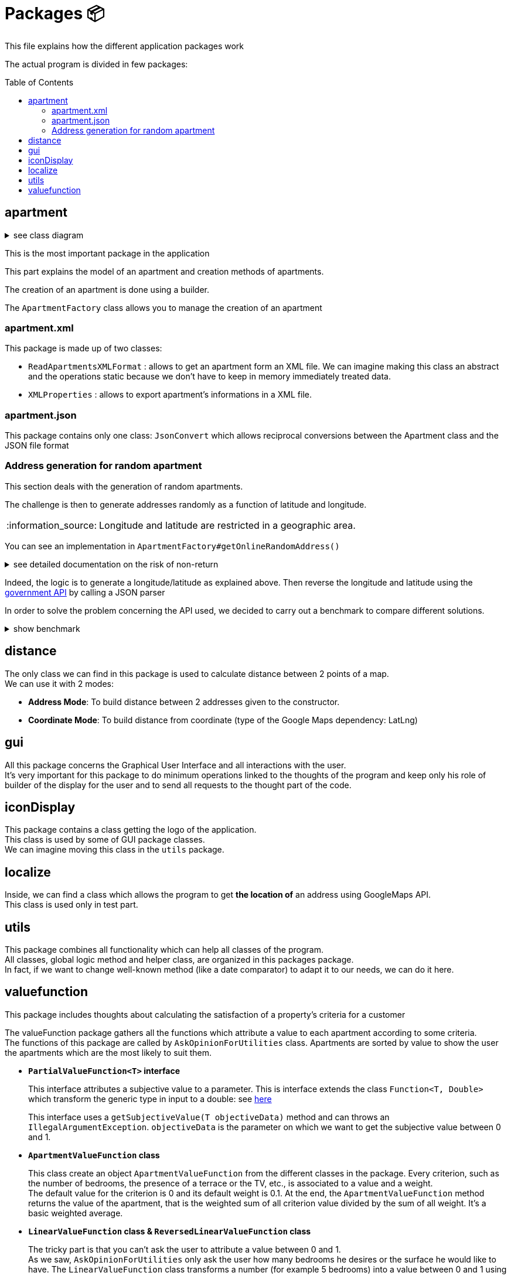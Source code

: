 :tip-caption: :bulb:
:note-caption: :information_source:
:important-caption: :heavy_exclamation_mark:
:caution-caption: :fire:
:warning-caption: :warning:
:imagesdir: img/
:toc:
:toc-placement!:

= Packages 📦

This file explains how the different application packages work

The actual program is divided in few packages:

toc::[]

== apartment

.see class diagram
[%collapsible]
====
image::it4/it4-class-package-apartment.png?raw=true[Last simplified class diagram]
====

This is the most important package in the application

This part explains the model of an apartment and creation methods of apartments.

The creation of an apartment is done using a builder.

The `ApartmentFactory` class allows you to manage the creation of an apartment

=== apartment.xml

This package is made up of two classes:

* `ReadApartmentsXMLFormat` : allows to get an apartment form an XML file. We can imagine making this class an abstract and the operations static because we don’t have to keep in memory immediately treated data.
* `XMLProperties` : allows to export apartment’s informations in a XML file.

=== apartment.json

This package contains only one class: `JsonConvert` which allows reciprocal conversions between the Apartment class and the JSON file format

=== Address generation for random apartment

This section deals with the generation of random apartments.

The challenge is then to generate addresses randomly as a function of latitude and longitude.

[NOTE]
====
Longitude and latitude are restricted in a geographic area.
====

You can see an implementation in `ApartmentFactory#getOnlineRandomAddress()`

.see detailed documentation on the risk of non-return
[%collapsible]
====
An API call has an average 20% chance of failing. Given this highprobability, we iterate the call until we get a correct result (a good address).
Furthermore, we cannot iterate endlessly, that is why the probability that this function will return an exception of type AddressApiException is 0.032%

Regarding the probability that the application contains an error, we launched a program three times which carried out: five generations of 500 addresses (7500 addresses in the end).

We got the following results :

**1st generation:**

For 2500 addresses, we retrieved 2 AddressApiException (i.e. RETRY>5)
We retrieved 2,498 addresses (500, 500, 500, 499, 499)
It took 3047 HTTP calls (611, 612, 631, 603, 589)

**2nd generation:**

For 2500 addresses, we retrieved 2 AddressApiException (i.e. RETRY>5)
We retrieved 2,498 addresses (499, 500, 499, 500, 500)
It took 3022 HTTP calls (596, 635, 601, 596, 593)

**3rd generation:**

For 2500 addresses, we retrieved 0 AddressApiException
We recovered 2,500 addresses (500, 500, 500, 500, 500)
It took 3031 HTTP calls (612, 627, 584, 589, 618)
In addition, of the 9100 real HTTP calls, the client never closed and no `ClientErrorException` was thrown

On a sample of 6000 calls (not counting RETRY), we then obtained 5996 addresses as well as 4 AddressApiException errors. +
Empirically, the probability that we get a possible failure of the application is around 0.0533%.

In this sense, this function is not intended to be at the heart of the program. This probability seems quite reliable. +
Plus, it importance to notice that `getRandomAddress()` calls  `getOnlineRandomAddress()` but return an apipa address incase an Exception is thrown.
====

Indeed, the logic is to generate a longitude/latitude as explained above. Then reverse the longitude and latitude using the link:https://geo.api.gouv.fr/adresse[government API] by calling a JSON parser

In order to solve the problem concerning the API used, we decided to carry out a benchmark to compare different solutions.

.show benchmark
[%collapsible]
====
.Benchmark : Comparison of different solutions for address recovery by API
[cols="^,<,<,<", width="100%",options="header"]
|====================
| API | https://opencagedata.com | https://adresse.data.gouv.fr/ | https://nominatim.openstreetmap.org/ 
| Country | Germain | French | United Kingdom 
| Company | Lokku | Direction interministérielle du numérique (DINUM) | OpenStreetMap Foundation 
| Pricing | ✔ | ❌ | ❌ 
| API Key | ✔ | ❌ | ❌ 
| Limitation | 2 500 requests per day | 50 requests per second | 1 request per second 
| Update | Daily | Monthly | Every 5 minutes 
| License | OS OpenData license | link:https://www.etalab.gouv.fr/licence-ouverte-open-licence[Open license] | link:https://opendatacommons.org/licenses/odbl/index.html[Open Data Commons Open Database License (ODbL)] 
| Exemple random address  | `{ "documentation": "https://opencagedata.com/api", "licenses": [ { "name": "see attribution guide", "url": "https://opencagedata.com/credits" } ], "rate": { "limit": 2500, "remaining": 2091, "reset": 1590192000 }, "results": [ { "bounds": { "northeast": { "lat": 48.684642, "lng": 2.3788525 }, "southwest": { "lat": 48.684442, "lng": 2.3786525 } }, "components": { "ISO_3166-1_alpha-2": "FR", "ISO_3166-1_alpha-3": "FRA", "_category": "building", "_type": "building", "continent": "Europe", "country": "France", "country_code": "fr", "county": "Arrondissement d'Évry", "house_number": "7", "political_union": "European Union", "postcode": "91170", "road": "Rue Argot", "state": "Île-de-France", "state_code": "IDF", "state_district": "Essonne", "suburb": "Quartier Châtillon", "town": "Viry-Châtillon" }, "confidence": 10, "formatted": "7 Rue Argot, 91170 Viry-Châtillon, France", "geometry": { "lat": 48.684542, "lng": 2.3787525 } } ], "status": { "code": 200, "message": "OK" }, "stay_informed": { "blog": "https://blog.opencagedata.com", "twitter": "https://twitter.com/OpenCage" }, "thanks": "For using an OpenCage API", "timestamp": { "created_http": "Fri, 22 May 2020 18:23:10 GMT", "created_unix": 1590171790 }, "total_results": 1 }` | `{"type": "FeatureCollection", "version": "draft", "features": [{"type": "Feature", "geometry": {"type": "Point", "coordinates": [2.378894, 48.684363]}, "properties": {"label": "5 Rue Argot 91170 Viry-Ch\u00e2tillon", "score": 0.9999999996151546, "housenumber": "5", "id": "91687_0210_00005", "type": "housenumber", "x": 654276.97, "y": 6842869.67, "importance": 0.4961285483506197, "name": "5 Rue Argot", "postcode": "91170", "citycode": "91687", "city": "Viry-Ch\u00e2tillon", "context": "91, Essonne, \u00cele-de-France", "street": "Rue Argot", "distance": 0}}], "attribution": "BAN", "licence": "ETALAB-2.0", "limit": 1}` | `"place_id":39050015,"licence":"Data © OpenStreetMap contributors, ODbL 1.0. https://osm.org/copyright","osm_type":"node","osm_id":2952354511,"lat":"48.6843639","lon":"2.3789073","place_rank":30,"category":"place","type":"house","importance":0,"addresstype":"place","name":null,"display_name":"5, Rue Argot, Quartier Châtillon, Viry-Châtillon, Arrondissement d'Évry, Essonne, Île-de-France, France métropolitaine, 91170, France","address":{"house_number":"5","road":"Rue Argot","suburb":"Quartier Châtillon","town":"Viry-Châtillon","municipality":"Arrondissement d'Évry","county":"Essonne","state":"Île-de-France","country":"France","postcode":"91170","country_code":"fr"},"boundingbox":["48.6842639","48.6844639","2.3788073","2.3790073"]}` 
| Example with secondary road  | `{ "documentation": "https://opencagedata.com/api", "licenses": [ { "name": "see attribution guide", "url": "https://opencagedata.com/credits" } ], "rate": { "limit": 2500, "remaining": 2090, "reset": 1590192000 }, "results": [ { "bounds": { "northeast": { "lat": 49.0765153, "lng": 2.4099597 }, "southwest": { "lat": 49.0672988, "lng": 2.4046268 } }, "components": { "ISO_3166-1_alpha-2": "FR", "ISO_3166-1_alpha-3": "FRA", "_category": "road", "_type": "road", "continent": "Europe", "country": "France", "country_code": "fr", "county": "Sarcelles", "political_union": "European Union", "postcode": "95850", "road": "D 316", "road_reference": "D 316", "road_type": "primary", "state": "Île-de-France", "state_code": "IDF", "state_district": "Val-d'Oise", "village": "Mareil-en-France" }, "confidence": 9, "formatted": "D 316, 95850 Mareil-en-France, France", "geometry": { "lat": 49.0755361, "lng": 2.4093653 } } ], "status": { "code": 200, "message": "OK" }, "stay_informed": { "blog": "https://blog.opencagedata.com", "twitter": "https://twitter.com/OpenCage" }, "thanks": "For using an OpenCage API", "timestamp": { "created_http": "Fri, 22 May 2020 18:26:05 GMT", "created_unix": 1590171965 }, "total_results": 1 }` | // Error : +
`{"type": "FeatureCollection", "version": "draft", "features": [], "attribution": "BAN", "licence": "ETALAB-2.0", "limit": 1}` | `{"place_id":116732588,"licence":"Data © OpenStreetMap contributors, ODbL 1.0. https://osm.org/copyright","osm_type":"way","osm_id":134468552,"lat":"49.076194251750074","lon":"2.4097951198411653","place_rank":26,"category":"highway","type":"primary","importance":0.09999999999999998,"addresstype":"road","name":"D 316","display_name":"D 316, Mareil-en-France, Sarcelles, Val-d'Oise, Île-de-France, France métropolitaine, 95850, France","address":{"road":"D 316","village":"Mareil-en-France","municipality":"Sarcelles","county":"Val-d'Oise","state":"Île-de-France","country":"France","postcode":"95850","country_code":"fr"},"boundingbox":["49.0724823","49.0765153","2.4077521","2.4099597"]}` 
| Exemple with a forest  | `{ "documentation": "https://opencagedata.com/api", "licenses": [ { "name": "see attribution guide", "url": "https://opencagedata.com/credits" } ], "rate": { "limit": 2500, "remaining": 2089, "reset": 1590192000 }, "results": [ { "bounds": { "northeast": { "lat": 48.679308, "lng": 2.4829574 }, "southwest": { "lat": 48.66184, "lng": 2.4645371 } }, "components": { "ISO_3166-1_alpha-2": "FR", "ISO_3166-1_alpha-3": "FRA", "_category": "road", "_type": "road", "continent": "Europe", "country": "France", "country_code": "fr", "county": "Arrondissement d'Évry", "political_union": "European Union", "postcode": "91450", "road": "Route Forestière du Beau Chêne", "road_type": "track", "state": "Île-de-France", "state_code": "IDF", "state_district": "Essonne", "village": "Étiolles" }, "confidence": 8, "formatted": "Route Forestière du Beau Chêne, 91450 Étiolles, France", "geometry": { "lat": 48.6730359, "lng": 2.4710991 } } ], "status": { "code": 200, "message": "OK" }, "stay_informed": { "blog": "https://blog.opencagedata.com", "twitter": "https://twitter.com/OpenCage" }, "thanks": "For using an OpenCage API", "timestamp": { "created_http": "Fri, 22 May 2020 18:27:38 GMT", "created_unix": 1590172058 }, "total_results": 1 }` | `{"type": "FeatureCollection", "version": "draft", "features": [], "attribution": "BAN", "licence": "ETALAB-2.0", "limit": 1}` | `{"place_id":97264752,"licence":"Data © OpenStreetMap contributors, ODbL 1.0. https://osm.org/copyright","osm_type":"way","osm_id":41962949,"lat":"48.66810181787006","lon":"2.4724962806018893","place_rank":26,"category":"highway","type":"track","importance":0.09999999999999998,"addresstype":"road","name":"Route Forestière d'Antin","display_name":"Route Forestière d'Antin, Soisy-sur-Seine, Arrondissement d'Évry, Essonne, Île-de-France, France métropolitaine, 91450, France","address":{"road":"Route Forestière d'Antin","village":"Soisy-sur-Seine","municipality":"Arrondissement d'Évry","county":"Essonne","state":"Île-de-France","country":"France","postcode":"91450","country_code":"fr"},"boundingbox":["48.6678252","48.6732843","2.4713466","2.4941192"]}` 
| API error | `{ "documentation": "https://opencagedata.com/api", "licenses": [ { "name": "see attribution guide", "url": "https://opencagedata.com/credits" } ], "rate": { "limit": 2500, "remaining": 2082, "reset": 1590192000 }, "results": [ ], "status": { "code": 400, "message": "missing or bad query" }, "stay_informed": { "blog": "https://blog.opencagedata.com", "twitter": "https://twitter.com/OpenCage" }, "thanks": "For using an OpenCage API", "timestamp": { "created_http": "Fri, 22 May 2020 18:29:22 GMT", "created_unix": 1590172162 }, "total_results": 0 }` | `{"type": "FeatureCollection", "version": "draft", "features": [], "attribution": "BAN", "licence": "ETALAB-2.0", "limit": 1}` | `{"error":"Unable to geocode"}` 
|====================
====

== distance

The only class we can find in this package is used to calculate distance between 2 points of a map. +
We can use it with 2 modes:

- *Address Mode*: To build distance between 2 addresses given to the constructor. 
- *Coordinate Mode*:  To build distance from coordinate (type of the Google Maps dependency:  LatLng) 

== gui

All this package concerns the Graphical User Interface and all interactions with the user. +
It’s very important for this package to do minimum operations linked to the thoughts of the program and keep only his role of builder of the display for the user and to send all requests to the thought part of the code.

== iconDisplay

This package contains a class getting the logo of the application. +
This class is used by some of GUI package classes. +
We can imagine moving this class in the `utils` package.

== localize 

Inside, we can find a class which allows the program to get *the location of* an address using GoogleMaps API. +
This class is used only in test part.

== utils

This package combines all functionality which can help all classes of the program. +
All classes, global logic method and helper class, are organized in this packages package. +
In fact, if we want to change well-known method (like a date comparator) to adapt it to our needs, we can do it here.

== valuefunction

This package includes thoughts about calculating the satisfaction of a property's criteria for a customer

The valueFunction package gathers all the functions which attribute a value to each apartment according to some criteria. +
The functions of this package are called by `AskOpinionForUtilities` class. Apartments are sorted by value to show the user the apartments which are the most likely to suit them.

* *`PartialValueFunction<T>` interface*
+
This interface attributes a subjective value to a parameter. This is interface extends the class `Function<T, Double>` which transform the generic type in input to a double: see link:https://docs.oracle.com/javase/8/docs/api/java/util/function/Function.html[here]
+
This interface uses a `getSubjectiveValue(T objectiveData)` method and can throws an `IllegalArgumentException`. `objectiveData` is the parameter on which we want to get the subjective value between 0 and 1.

* *`ApartmentValueFunction` class*
+
This class create an object `ApartmentValueFunction` from the different classes in the package. Every criterion, such as the number of bedrooms, the presence of a terrace or the TV, etc., is associated to a value and a weight. +
The default value for the criterion is 0 and its default weight is 0.1. At the end, the `ApartmentValueFunction` method returns the value of the apartment, that is the weighted sum of all criterion value divided by the sum of all weight. It’s a basic weighted average. 

* *`LinearValueFunction` class & `ReversedLinearValueFunction` class* 
+
The tricky part is that you can’t ask the user to attribute a value between 0 and 1. +
As we saw, `AskOpinionForUtilities` only ask the user how many bedrooms he desires or the surface he would like to have. The `LinearValueFunction` class transforms a number (for example 5 bedrooms) into a value between 0 and 1 using linear interpolation
+
`ReversedLinearValueFunction` is only used for the minimal number of nights. `LinearValueFunction` is for the floor area and the price per night. 

* *`BooleanValueFunction` class*
+
`AskOpinionForUtilities` asks the user if he wants the WiFi, a TV or a terrace. According to the user responses, `BooleanValueFunction` attributes the value 1 if the user wants this 0 else.

We could find a way to simplify the attribution of a value to an apartment because every time we use `AskOpinionForUtilities`, the value of each apartment is once again calculated. +
Maybe we could also lighten the `ApartmentValueFunction` which is very long and redundant. +
Improving our way to calculate the “value” of an apartment according to criteria could be improved to propose the user better apartments.

The class ApartmentValueFunction has 20 attributes: 10 of them represent the objects used to compute the subjective value of every attribute of the Apartment class and the 10 others are the weight of these attributes.

The subjective value of an attribute (for example the floor area) is a number between 0 and 1 which gives the position of a criterion in the referential interval. +
In order to compute it, we need to give an objective value to the algorithm. +
If this value is below the referential interval, the subjective value will be 0, indicating that the criteria in a certain apartment will not match at all the user preferences. +
If this value is above the referential interval, the subjective value will be 1, indicating that the criteria in a certain apartment match perfectly or is better than expected by the user. +
The more the value is close to 1, the better the value is. For the Boolean attributes, the only possible values are 0 and 1.

To compute the subjective value, a few objects had been defined by the former team: `BooleanValueFunction`, `LinearValueFunction`, `ConstantValueFunction` and `ReversedLinearValueFunction`. +
By default, in `ApartmentValueFunction`, we use the `ConstantValueFunction` object, which sets all the subjective value to 0. +
But, if we want to be more rigorous, we should define a Builder in `ApartmentValueFunction` in order to initialize more specifically the objects used to compute the `valueFunction`. +
Here is a tab which gives which object can be used for a criterion and why.

[cols="^,<,<,<", width="100%",options="header"]
|====================
| Object | Criterion associated | Why | How is the subjective value computed? 
| `LinearValueFunction` | floorArea, floorAreaTerrace, nbBathrooms, nbBedrooms, nbSleeping | The value of this criterion can be associated with a linear function. For example, the more surface we have, the better it is. A big house will often satisfy more the user than a tiny apartment. So, these are the criteria for which the more we have, the higher will be the value. a| To compute the subjective value, we first need an objective data and to initialize the object with a range of value (to create an interval).

Then we have 3 cases: 

* Objective value < min of the range. Then subjective value = 0;
* Objective value > max of the range. Then subjective value = 1;
* Else: subjective value = (min – objective data)/(max – min)

| `ReversedLinearValueFunction` | pricePerNight, nbMinNight | These are the criteria for which the less we have, the better it is. +
For example, for the price, the cheaper it is, the best the apartment is for us. Same for the minimum nights to stay, it is less restrictive to have a small number of mandatory nights to stay than the contrary. a| To compute the subjective value, we first need an objective data and to initialize the object with a range of value (to create an interval).

Then we have 3 cases:

* Objective value < min of the range. Then subjective value = 1;
* Objective value > max of the range. Then subjective value = 0;
* Else: subjective value = 1 - (min – objective data)/(max – min)
| `BooleanValueFunction` | Tele, wifi, terrace | Here are the criteria for which we can't associate a value. We cannot say this apartment has half a tele for example. We only have two choices: the element is whether present or absent (so the value is 1 or 0) | To compute the subjective value, we first need a Boolean which will be our objective data. We also need to initialize a map. Then we just look into the map whether the value associated to our objective data is true or false
|====================

The weight of an attribute is the importance given by the user to a certain aspect of the apartment. +
The higher the weight is, the more this criterion is important. It allows us to choose between two apartments as we know what the user “wants” more: a terrace or a wireless connection? With this weight, we can know how much a criterion is important and choose an apartment according to his or her priorities. +
By default, in `ApartmentValueFunction` constructors, all the weights are set to 0,1. A good idea can be to add in a Builder a section to set the weight according to the profile selected (we will detail this later).

To compute the subjective value of an apartment, you then must multiply each attribute subjective value with its weight. Then you sum all the results obtained and divide the result by the sum of each attribute weight.


[%hardbreaks]
link:#toc[⬆ back to top]
